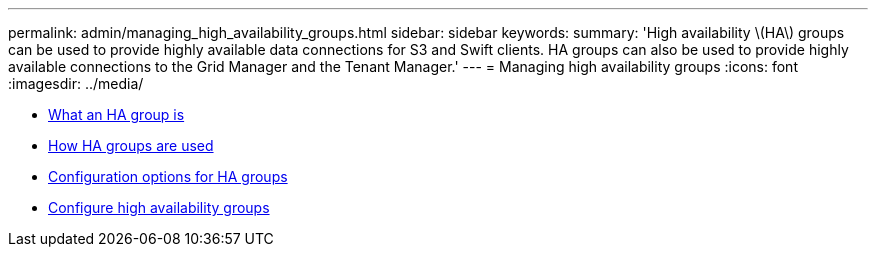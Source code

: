 ---
permalink: admin/managing_high_availability_groups.html
sidebar: sidebar
keywords:
summary: 'High availability \(HA\) groups can be used to provide highly available data connections for S3 and Swift clients. HA groups can also be used to provide highly available connections to the Grid Manager and the Tenant Manager.'
---
= Managing high availability groups
:icons: font
:imagesdir: ../media/

[.lead]


* xref:what_ha_group_is.adoc[What an HA group is]
* xref:how_ha_groups_are_used.adoc[How HA groups are used]
* xref:configuration_options_for_ha_groups.adoc[Configuration options for HA groups]
* xref:configure_high_availability_group.adoc[Configure high availability groups]
